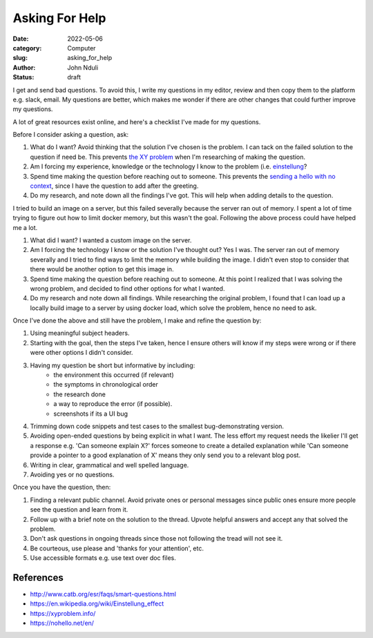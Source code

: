###############
Asking For Help
###############

:date: 2022-05-06
:category: Computer
:slug: asking_for_help
:author: John Nduli
:status: draft

I get and send bad questions. To avoid this, I write my questions in my editor,
review and then copy them to the platform e.g. slack, email. My questions are
better, which makes me wonder if there are other changes that could further
improve my questions.

A lot of great resources exist online, and here's a checklist I've made for my
questions.

Before I consider asking a question, ask:

1. What do I want? Avoid thinking that the solution I've chosen is the problem.
   I can tack on the failed solution to the question if need be. This prevents
   `the XY problem <https://xyproblem.info/>`_ when I'm researching of making
   the question.
2. Am I forcing my experience, knowledge or the technology I know to the problem (i.e. `einstellung
   <https://en.wikipedia.org/wiki/Einstellung_effect>`_?
3. Spend time making the question before reaching out to someone. This prevents
   the `sending a hello with no context <https://nohello.net/en/>`_, since I
   have the question to add after the greeting.
4. Do my research, and note down all the findings I've got. This will help when
   adding details to the question.

I tried to build an image on a server, but this failed severally because the
server ran out of memory. I spent a lot of time trying to figure out how to
limit docker memory, but this wasn't the goal. Following the above process could
have helped me a lot.

1. What did I want? I wanted a custom image on the server.
2. Am I forcing the technology I know or the solution I've thought out? Yes I
   was. The server ran out of memory severally and I tried to find ways to
   limit the memory while building the image. I didn't even stop to consider
   that there would be another option to get this image in.
3. Spend time making the question before reaching out to someone. At this point
   I realized that I was solving the wrong problem, and decided to find other
   options for what I wanted.
4. Do my research and note down all findings. While researching the original
   problem, I found that I can load up a locally build image to a server by
   using docker load, which solve the problem, hence no need to ask.

Once I've done the above and still have the problem, I make and refine the question by:

1. Using meaningful subject headers.
2. Starting with the goal, then the steps I've taken, hence I ensure others will
   know if my steps were wrong or if there were other options I didn't consider.
3. Having my question be short but informative by including:
    - the environment this occurred (if relevant)
    - the symptoms in chronological order
    - the research done
    - a way to reproduce the error (if possible).
    - screenshots if its a UI bug
4. Trimming down code snippets and test cases to the smallest bug-demonstrating version.
5. Avoiding open-ended questions by being explicit in what I want. The less
   effort my request needs the likelier I'll get a response e.g. 'Can someone
   explain X?' forces someone to create a detailed explanation while 'Can
   someone provide a pointer to a good explanation of X' means they only send
   you to a relevant blog post.
6. Writing in clear, grammatical and well spelled language.
7. Avoiding yes or no questions.

Once you have the question, then:

1. Finding a relevant public channel. Avoid private ones or personal messages
   since public ones ensure more people see the question and learn from it.
2. Follow up with a brief note on the solution to the thread. Upvote helpful
   answers and accept any that solved the problem.
3. Don't ask questions in ongoing threads since those not following the tread
   will not see it.
4. Be courteous, use please and 'thanks for your attention', etc.
5. Use accessible formats e.g. use text over doc files.

References
==========

- http://www.catb.org/esr/faqs/smart-questions.html
- https://en.wikipedia.org/wiki/Einstellung_effect
- https://xyproblem.info/
- https://nohello.net/en/
